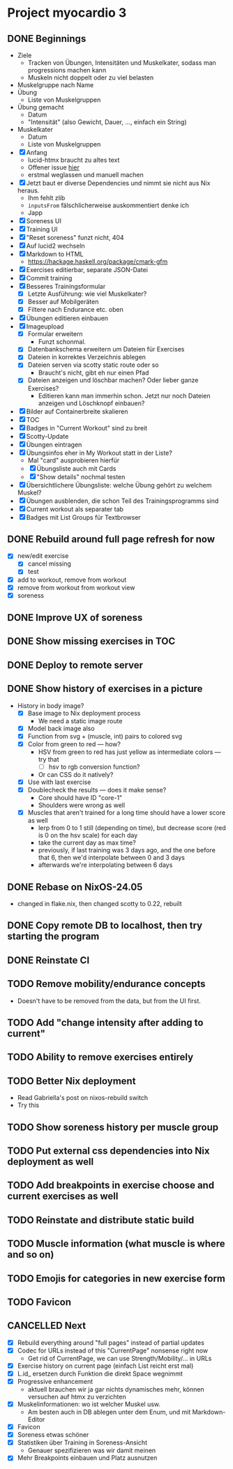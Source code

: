 * Project myocardio 3
** DONE Beginnings
CLOSED: [2024-03-23 Sat 14:44]
:LOGBOOK:
CLOCK: [2024-03-23 Sat 14:44]--[2024-03-23 Sat 14:44] =>  0:00
CLOCK: [2024-03-23 Sat 14:32]--[2024-03-23 Sat 14:44] =>  0:12
CLOCK: [2024-03-16 Sat 09:08]--[2024-03-16 Sat 13:41] =>  4:33
CLOCK: [2024-03-11 Mon 11:15]--[2024-03-11 Mon 11:30] =>  0:15
:END:

- Ziele
  + Tracken von Übungen, Intensitäten und Muskelkater, sodass man progressions machen kann
  + Muskeln nicht doppelt oder zu viel belasten

- Muskelgruppe nach Name
- Übung
  + Liste von Muskelgruppen
- Übung gemacht
  + Datum
  + "Intensität" (also Gewicht, Dauer, ..., einfach ein String)
- Muskelkater
  + Datum
  + Liste von Muskelgruppen

- [X] Anfang
  + lucid-htmx braucht zu altes text
  + Offener issue [[https://github.com/monadicsystems/lucid-htmx/issues/12][hier]]
  + erstmal weglassen und manuell machen
- [X] Jetzt baut er diverse Dependencies und nimmt sie nicht aus Nix heraus.
  + Ihm fehlt zlib
  + =inputsFrom= fälschlicherweise auskommentiert denke ich
  + Japp
- [X] Soreness UI
- [X] Training UI
- [X] "Reset soreness" funzt nicht, 404
- [X] Auf lucid2 wechseln
- [X] Markdown to HTML
  + https://hackage.haskell.org/package/cmark-gfm
- [X] Exercises editierbar, separate JSON-Datei
- [X] Commit training
- [X] Besseres Trainingsformular
  + [X] Letzte Ausführung: wie viel Muskelkater?
  + [X] Besser auf Mobilgeräten
  + [X] Filtere nach Endurance etc. oben
- [X] Übungen editieren einbauen
- [X] Imageupload
  + [X] Formular erweitern
    * Funzt schonmal.
  + [X] Datenbankschema erweitern um Dateien für Exercises
  + [X] Dateien in korrektes Verzeichnis ablegen
  + [X] Dateien serven via scotty static route oder so
    * Braucht's nicht, gibt eh nur einen Pfad
  + [X] Dateien anzeigen und löschbar machen? Oder lieber ganze Exercises?
    * Editieren kann man immerhin schon. Jetzt nur noch Dateien anzeigen und Löschknopf einbauen?
- [X] Bilder auf Containerbreite skalieren
- [X] TOC
- [X] Badges in "Current Workout" sind zu breit
- [X] Scotty-Update
- [X] Übungen eintragen
- [X] Übungsinfos eher in My Workout statt in der Liste?
  + Mal "card" ausprobieren hierfür
  + [X] Übungsliste auch mit Cards
  + [X] "Show details" nochmal testen
- [X] Übersichtlichere Übungsliste: welche Übung gehört zu welchem Muskel?
- [X] Übungen ausblenden, die schon Teil des Trainingsprogramms sind
- [X] Current workout als separater tab
- [X] Badges mit List Groups für Textbrowser
** DONE Rebuild around full page refresh for now
CLOSED: [2024-03-23 Sat 17:29]
:LOGBOOK:
CLOCK: [2024-03-23 Sat 14:45]--[2024-03-23 Sat 17:29] =>  2:44
:END:

- [X] new/edit exercise
  + [X] cancel missing
  + [X] test
- [X] add to workout, remove from workout
- [X] remove from workout from workout view
- [X] soreness
** DONE Improve UX of soreness
CLOSED: [2024-03-24 Sun 08:57]
** DONE Show missing exercises in TOC
CLOSED: [2024-03-24 Sun 09:34]
:LOGBOOK:
CLOCK: [2024-03-24 Sun 08:57]--[2024-03-24 Sun 09:34] =>  0:37
:END:
** DONE Deploy to remote server
CLOSED: [2024-03-24 Sun 11:57]
** DONE Show history of exercises in a picture
CLOSED: [2024-03-30 Sat 08:15]
:LOGBOOK:
CLOCK: [2024-03-29 Fri 07:50]--[2024-03-29 Fri 12:13] =>  4:23
CLOCK: [2024-03-24 Sun 09:34]--[2024-03-24 Sun 11:58] =>  2:24
:END:

- History in body image?
  + [X] Base image to Nix deployment process
    * We need a static image route
  + [X] Model back image also
  + [X] Function from svg + (muscle, int) pairs to colored svg
  + [X] Color from green to red — how?
    * HSV from green to red has just yellow as intermediate colors — try that
      - [ ] hsv to rgb conversion function?
	+ Or can CSS do it natively?
  + [X] Use with last exercise
  + [X] Doublecheck the results — does it make sense?
    * Core should have ID "core-1"
    * Shoulders were wrong as well
  + [X] Muscles that aren't trained for a long time should have a lower score as well
    * lerp from 0 to 1 still (depending on time), but decrease score (red is 0 on the hsv scale) for each day
    * take the current day as max time?
    * previously, if last training was 3 days ago, and the one before that 6, then we'd interpolate between 0 and 3 days
    * afterwards we're interpolating between 6 days
** DONE Rebase on NixOS-24.05
CLOSED: [2024-06-22 Sat 07:57]
:LOGBOOK:
CLOCK: [2024-06-22 Sat 07:46]--[2024-06-22 Sat 07:57] =>  0:11
CLOCK: [2024-06-22 Sat 07:25]--[2024-06-22 Sat 07:40] =>  0:15
:END:

- changed in flake.nix, then changed scotty to 0.22, rebuilt
** DONE Copy remote DB to localhost, then try starting the program
CLOSED: [2024-06-22 Sat 07:46]
:LOGBOOK:
CLOCK: [2024-06-22 Sat 07:40]--[2024-06-22 Sat 07:46] =>  0:06
:END:
** DONE Reinstate CI
CLOSED: [2024-06-22 Sat 08:08]
:LOGBOOK:
CLOCK: [2024-06-22 Sat 07:59]--[2024-06-22 Sat 08:08] =>  0:09
:END:
** TODO Remove mobility/endurance concepts
:LOGBOOK:
CLOCK: [2024-06-22 Sat 08:08]
:END:

- Doesn't have to be removed from the data, but from the UI first.
** TODO Add "change intensity after adding to current"
:LOGBOOK:
CLOCK: [2024-06-22 Sat 08:08]--[2024-06-22 Sat 08:08] =>  0:00
:END:
** TODO Ability to remove exercises entirely
** TODO Better Nix deployment
:LOGBOOK:
CLOCK: [2024-03-30 Sat 08:15]--[2024-03-30 Sat 08:25] =>  0:10
:END:

- Read Gabriella's post on nixos-rebuild switch
- Try this
** TODO Show soreness history per muscle group
** TODO Put external css dependencies into Nix deployment as well
** TODO Add breakpoints in exercise choose and current exercises as well
** TODO Reinstate and distribute static build
** TODO Muscle information (what muscle is where and so on)
** TODO Emojis for categories in new exercise form
** TODO Favicon
** CANCELLED Next
CLOSED: [2024-03-23 Sat 17:40]
- [X] Rebuild everything around "full pages" instead of partial updates
- [X] Codec for URLs instead of this "CurrentPage" nonsense right now
  + Get rid of CurrentPage, we can use Strength/Mobility/... in URLs
- [X] Exercise history on current page (einfach List reicht erst mal)
- [X] L.id_ ersetzen durch Funktion die direkt Space wegnimmt
- [X] Progressive enhancement
  + aktuell brauchen wir ja gar nichts dynamisches mehr, können versuchen auf htmx zu verzichten
- [X] Muskelinformationen: wo ist welcher Muskel usw.
  + Am besten auch in DB ablegen unter dem Enum, und mit Markdown-Editor
- [X] Favicon
- [X] Soreness etwas schöner
- [X] Statistiken über Training in Soreness-Ansicht
  + Genauer spezifizieren was wir damit meinen
- [X] Mehr Breakpoints einbauen und Platz ausnutzen
